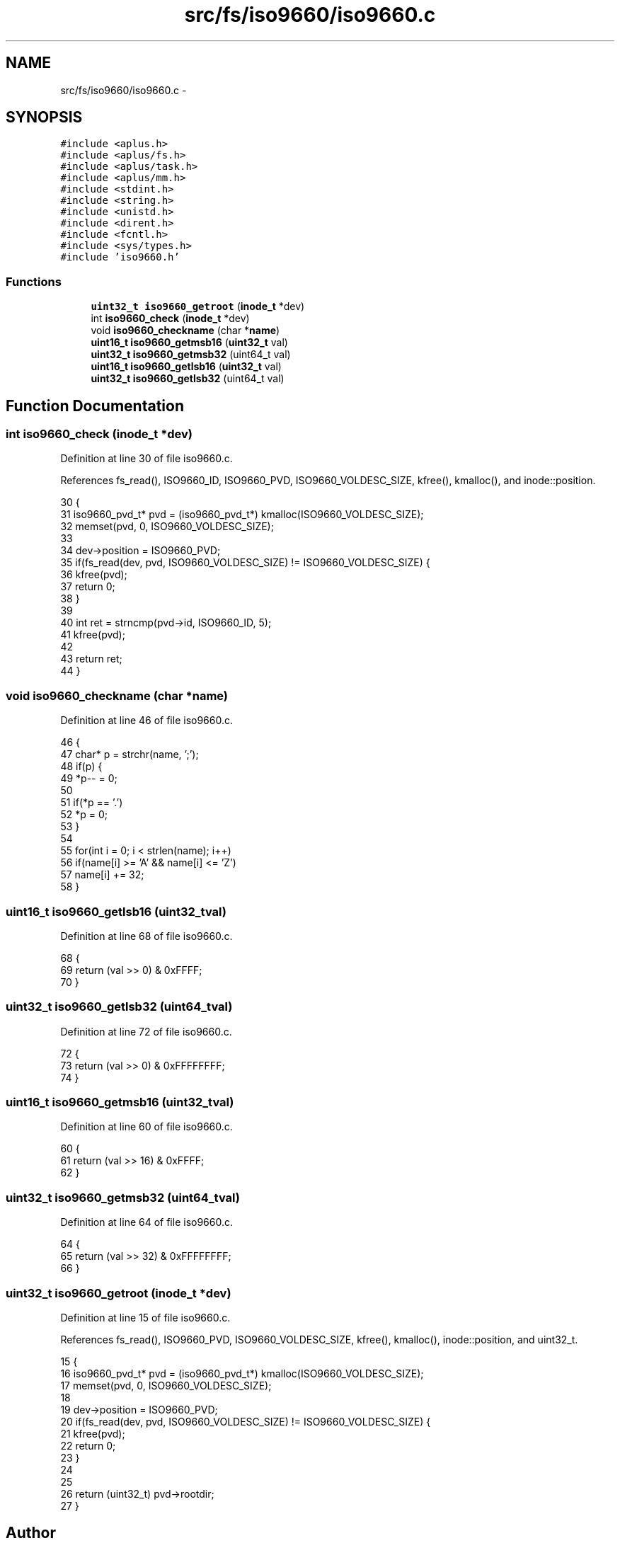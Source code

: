 .TH "src/fs/iso9660/iso9660.c" 3 "Sun Nov 16 2014" "Version 0.1" "aPlus" \" -*- nroff -*-
.ad l
.nh
.SH NAME
src/fs/iso9660/iso9660.c \- 
.SH SYNOPSIS
.br
.PP
\fC#include <aplus\&.h>\fP
.br
\fC#include <aplus/fs\&.h>\fP
.br
\fC#include <aplus/task\&.h>\fP
.br
\fC#include <aplus/mm\&.h>\fP
.br
\fC#include <stdint\&.h>\fP
.br
\fC#include <string\&.h>\fP
.br
\fC#include <unistd\&.h>\fP
.br
\fC#include <dirent\&.h>\fP
.br
\fC#include <fcntl\&.h>\fP
.br
\fC#include <sys/types\&.h>\fP
.br
\fC#include 'iso9660\&.h'\fP
.br

.SS "Functions"

.in +1c
.ti -1c
.RI "\fBuint32_t\fP \fBiso9660_getroot\fP (\fBinode_t\fP *dev)"
.br
.ti -1c
.RI "int \fBiso9660_check\fP (\fBinode_t\fP *dev)"
.br
.ti -1c
.RI "void \fBiso9660_checkname\fP (char *\fBname\fP)"
.br
.ti -1c
.RI "\fBuint16_t\fP \fBiso9660_getmsb16\fP (\fBuint32_t\fP val)"
.br
.ti -1c
.RI "\fBuint32_t\fP \fBiso9660_getmsb32\fP (uint64_t val)"
.br
.ti -1c
.RI "\fBuint16_t\fP \fBiso9660_getlsb16\fP (\fBuint32_t\fP val)"
.br
.ti -1c
.RI "\fBuint32_t\fP \fBiso9660_getlsb32\fP (uint64_t val)"
.br
.in -1c
.SH "Function Documentation"
.PP 
.SS "int iso9660_check (\fBinode_t\fP *dev)"

.PP
Definition at line 30 of file iso9660\&.c\&.
.PP
References fs_read(), ISO9660_ID, ISO9660_PVD, ISO9660_VOLDESC_SIZE, kfree(), kmalloc(), and inode::position\&.
.PP
.nf
30                                 {
31     iso9660_pvd_t* pvd = (iso9660_pvd_t*) kmalloc(ISO9660_VOLDESC_SIZE);
32     memset(pvd, 0, ISO9660_VOLDESC_SIZE);
33 
34     dev->position = ISO9660_PVD;
35     if(fs_read(dev, pvd, ISO9660_VOLDESC_SIZE) != ISO9660_VOLDESC_SIZE) {
36         kfree(pvd);
37         return 0;
38     }
39 
40     int ret = strncmp(pvd->id, ISO9660_ID, 5);
41     kfree(pvd);
42 
43     return ret;
44 }
.fi
.SS "void iso9660_checkname (char *name)"

.PP
Definition at line 46 of file iso9660\&.c\&.
.PP
.nf
46                                    {
47     char* p = strchr(name, ';');
48     if(p) {
49         *p-- = 0;
50     
51         if(*p == '\&.')
52             *p = 0;
53     }
54 
55     for(int i = 0; i < strlen(name); i++)
56         if(name[i] >= 'A' && name[i] <= 'Z')
57             name[i] += 32;
58 }
.fi
.SS "\fBuint16_t\fP iso9660_getlsb16 (\fBuint32_t\fPval)"

.PP
Definition at line 68 of file iso9660\&.c\&.
.PP
.nf
68                                         {
69     return (val >> 0) & 0xFFFF;
70 }
.fi
.SS "\fBuint32_t\fP iso9660_getlsb32 (uint64_tval)"

.PP
Definition at line 72 of file iso9660\&.c\&.
.PP
.nf
72                                         {
73     return (val >> 0) & 0xFFFFFFFF;
74 }
.fi
.SS "\fBuint16_t\fP iso9660_getmsb16 (\fBuint32_t\fPval)"

.PP
Definition at line 60 of file iso9660\&.c\&.
.PP
.nf
60                                         {
61     return (val >> 16) & 0xFFFF;
62 }
.fi
.SS "\fBuint32_t\fP iso9660_getmsb32 (uint64_tval)"

.PP
Definition at line 64 of file iso9660\&.c\&.
.PP
.nf
64                                         {
65     return (val >> 32) & 0xFFFFFFFF;
66 }
.fi
.SS "\fBuint32_t\fP iso9660_getroot (\fBinode_t\fP *dev)"

.PP
Definition at line 15 of file iso9660\&.c\&.
.PP
References fs_read(), ISO9660_PVD, ISO9660_VOLDESC_SIZE, kfree(), kmalloc(), inode::position, and uint32_t\&.
.PP
.nf
15                                        {
16     iso9660_pvd_t* pvd = (iso9660_pvd_t*) kmalloc(ISO9660_VOLDESC_SIZE);
17     memset(pvd, 0, ISO9660_VOLDESC_SIZE);
18 
19     dev->position = ISO9660_PVD;
20     if(fs_read(dev, pvd, ISO9660_VOLDESC_SIZE) != ISO9660_VOLDESC_SIZE) {
21         kfree(pvd);
22         return 0;
23     }
24 
25 
26     return (uint32_t) pvd->rootdir;
27 }
.fi
.SH "Author"
.PP 
Generated automatically by Doxygen for aPlus from the source code\&.

